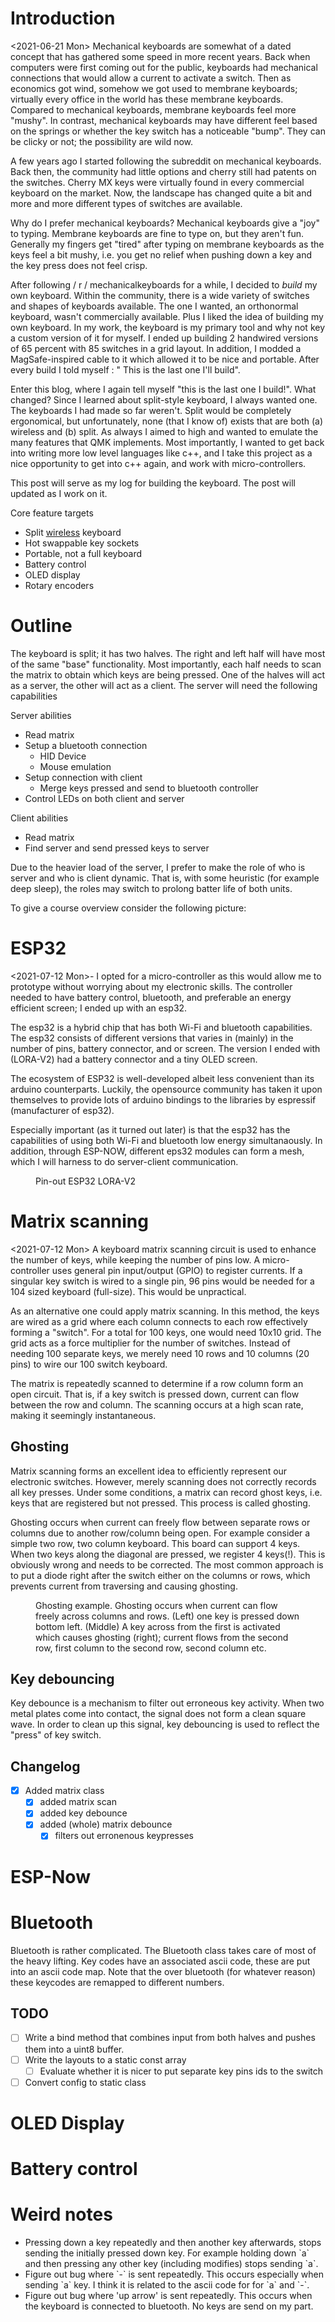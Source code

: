 
* Introduction
<2021-06-21 Mon>
Mechanical keyboards  are somewhat  of a dated  concept that
has  gathered some  speed in  more recent  years. Back  when
computers were  first coming  out for the  public, keyboards
had  mechanical connections  that would  allow a  current to
activate a  switch. Then as  economics got wind,  somehow we
got used  to membrane  keyboards; virtually every  office in
the  world   has  these  membrane  keyboards.   Compared  to
mechanical keyboards, membrane  keyboards feel more "mushy".
In contrast,  mechanical keyboards  may have  different feel
based  on  the  springs  or  whether the  key  switch  has  a
noticeable  "bump".   They  can   be  clicky  or   not;  the
possibility are wild now.

A  few  years  ago  I started  following  the  subreddit  on
mechanical keyboards.  Back then,  the community  had little
options and cherry still had patents on the switches. Cherry
MX keys were virtually found in every commercial keyboard on
the market. Now,  the landscape has changed quite  a bit and
more and more different types of switches are available.

Why do  I prefer mechanical keyboards?  Mechanical keyboards
give a "joy" to typing.  Membrane keyboards are fine to type
on, but  they aren't fun.  Generally my fingers  get "tired"
after typing  on membrane keyboards  as the keys feel  a bit
mushy, i.e.  you get no relief  when pushing down a  key and
the key press does not feel crisp.

After  following  / r / mechanicalkeyboards   for  a  while,  I
decided to  /build/ my  own keyboard. Within  the community,
there is a wide variety  of switches and shapes of keyboards
available. The one I wanted, an orthonormal keyboard, wasn't
commercially available. Plus I liked the idea of building my
own keyboard.  In my work,  the keyboard is my  primary tool
and why not  key a custom version of it  for myself. I ended
up  building 2  handwired  versions of  65  percent with  85
switches  in  a  grid  layout.   In  addition,  I  modded  a
MagSafe-inspired cable to it which allowed it to be nice and
portable. After  every build I told  myself : " This  is the
last one I'll build".

Enter  this blog,  where I  again tell  myself "this  is the
last  one I  build!". What  changed? Since  I learned  about
split-style keyboard,  I always wanted one.  The keyboards I
had  made   so  far  weren't.  Split   would  be  completely
ergonomical,  but  unfortunately,  none (that  I  know  of)
exists that are both (a) wireless and (b) split. As always
I aimed to high and wanted to emulate the many features that
QMK implements. Most importantly, I  wanted to get back into
writing more low  level languages like c++, and  I take this
project as  a nice  opportunity to get  into c++  again, and
work with micro-controllers.

This post  will serve as  my log for building  the keyboard.
The post will updated as I work on it.

Core feature targets
- Split _wireless_ keyboard
- Hot swappable key sockets
- Portable, not a full keyboard
- Battery control
- OLED display
- Rotary encoders

* Outline
The keyboard is split; it has two halves. The right and left
half will have  most of the same  "base" functionality. Most
importantly, each  half needs to  scan the matrix  to obtain
which keys are being pressed. One of the halves will act as a
server, the other will act as a client. The server will need
the following capabilities

Server abilities
- Read matrix
- Setup a bluetooth connection
  + HID Device
  + Mouse emulation
- Setup connection with client
  + Merge keys pressed and send to bluetooth controller
- Control LEDs on both client and server

Client abilities
- Read matrix
- Find server and send pressed keys to server

Due to the heavier load of  the server, I prefer to make the
role of  who is server and  who is client dynamic.  That is,
with some heuristic (for example  deep sleep), the roles may
switch to prolong batter life of both units.


To give a course overview consider the following picture:

#+attr_html: :alt   :class img
[[file:./figures/overview.png]]

* ESP32
<2021-07-12 Mon>-
I  opted for  a micro-controller  as this  would allow  me to
prototype without  worrying about my electronic  skills. The
controller needed  to have  battery control,  bluetooth, and
preferable an  energy efficient screen;  I ended up  with an
esp32.

The esp32 is a hybrid chip that has both Wi-Fi and bluetooth
capabilities. The esp32 consists  of different versions that
varies in (mainly) in the number of pins, battery connector,
and  or screen.  The version  I ended  with (LORA-V2)  had a
battery connector and a tiny OLED screen.

The  ecosystem  of  ESP32   is  well-developed  albeit  less
convenient  than  its  arduino  counterparts.  Luckily,  the
opensource community has taken it upon themselves to provide
lots  of  arduino bindings  to  the  libraries by  espressif
(manufacturer of esp32).

Especially important  (as it turned  out later) is  that the
esp32 has the capabilities of using both Wi-Fi and bluetooth
low  energy simultanaously.  In  addition, through  ESP-NOW,
different  eps32  modules can  form  a  mesh, which  I  will
harness to do server-client communication.

#+caption: Pin-out ESP32 LORA-V2
[[file:./figures/pinout.jpg]]

* Matrix scanning
<2021-07-12 Mon>
A keyboard  matrix scanning circuit  is used to  enhance the
number  of keys,  while keeping  the number  of pins  low. A
micro-controller  uses general  pin  input/output (GPIO)  to
register currents.  If a singular  key switch is wired  to a
single pin, 96 pins would be needed for a 104 sized keyboard
(full-size). This would be unpractical.

As an alternative  one could apply matrix  scanning. In this
method,  the keys  are wired  as  a grid  where each  column
connects to each  row effectively forming a  "switch". For a
total for 100 keys, one would need 10x10 grid. The grid acts
as a force multiplier for the number of switches. Instead of
needing 100  separate keys,  we merely need  10 rows  and 10
columns (20 pins) to wire our 100 switch keyboard.

The  matrix is  repeatedly  scanned to  determine  if a  row
column form  an open circuit.  That is,  if a key  switch is
pressed down, current  can flow between the  row and column.
The scanning occurs at a high scan rate, making it seemingly
instantaneous.

** Ghosting
Matrix  scanning  forms  an excellent  idea  to  efficiently
represent our electronic  switches. However, merely scanning
does  not  correctly records  all  key  presses. Under  some
conditions, a matrix  can record ghost keys,  i.e. keys that
are  registered  but not  pressed.  This  process is  called
ghosting.

Ghosting  occurs  when  current   can  freely  flow  between
separate  rows or  columns due  to another  row/column being
open.  For example  consider a  simple two  row, two  column
keyboard. This board can support 4 keys. When two keys along
the diagonal  are pressed,  we register  4 keys(!).  This is
obviously wrong and  needs to be corrected.  The most common
approach is to put a diode  right after the switch either on
the columns or rows,  which prevents current from traversing
and causing ghosting.

#+caption: Ghosting example. Ghosting occurs when current can flow freely across columns and rows. (Left) one key is pressed down bottom left.
#+caption: (Middle) A key across from the first is activated which causes ghosting (right); current flows from the second row, first column to the
#+caption: second row, second column etc.
[[file:./figures/ghosting.png]]

#+begin_src jupyter-python :exports none :eval never-exports
import matplotlib.pyplot as plt, cmasher as cmr
import numpy as np, os, sys, networkx as nx, warnings
warnings.simplefilter("ignore");
plt.style.use("fivethirtyeight spooky".split())


g = nx.grid_graph((2,2))
pos = {k : np.array(k) for k in g.nodes()}

c1 = [cmr.guppy(0) if k == (0,0) else cmr.guppy(255) for k in g.nodes()]
c3 = []
for node in g.nodes():
    if node == (0,0) or node == (1,1):
        c = cmr.guppy(0)
    elif node == (0,1) or node == (1,0):
        c = cmr.guppy(128)
    else:
        c = cmr.guppy(255)
    c3.append(c)

c2 = [cmr.guppy(0) if k == (0,0) or k == (1,1) else cmr.guppy(255) for k in g.nodes()]
fig, ax = plt.subplots(1, 3)
nx.draw(g, pos = pos, ax = ax[0], node_color = c1)
nx.draw(g, pos = pos, ax = ax[1], node_color = c2)
nx.draw(g, pos = pos, ax = ax[2], node_color = c3)

[axi.axis('equal') for axi in ax]

labels = "Active Inactive Ghosting".split()
colors = [cmr.guppy(0), cmr.guppy(255), cmr.guppy(128)]
handles = [plt.Line2D([], [], color = c, marker = 'o', linestyle = 'none', label = l) for l, c in zip(labels, colors)]
ax[0].legend(handles = handles, loc = 'upper left')
fig.savefig("./figures/ghosting.png", transparent = False)
fig.show()


#+end_src

#+RESULTS:
[[file:./.ob-jupyter/d0b098fc3ba7f3150194b2d6e9501e2d98dfb90b.png]]


** Key debouncing
Key  debounce is  a mechanism  to filter  out erroneous  key
activity.  When  two metal  plates  come  into contact,  the
signal does not form a clean  square wave. In order to clean
up  this  signal, key  debouncing  is  used to  reflect  the
"press" of key switch.

** Changelog
- [X] Added matrix class
  + [X] added matrix scan
  + [X] added key debounce
  + [X] added (whole) matrix debounce
    - [X] filters out erronenous keypresses

* ESP-Now

#+begin_quote
# ESP-NOW is yet another protocol developed by Espressif, which enables multiple devices to communicate with one another without using Wi-Fi. The protocol is similar to the low-power 2.4GHz wireless connectivity that is often deployed in wireless mouses. So, the pairing between devices is needed prior to their communication. After the pairing is done, the connection is secure and peer-to-peer, with no handshake being required.
 #+end_quote

* Bluetooth
Bluetooth  is  rather  complicated. The  Bluetooth  class
takes care of  most of the heavy lifting. Key  codes have an
associated ascii code, these are put into an ascii code map.
Note  that the  over bluetooth  (for whatever  reason) these
keycodes are remapped to different numbers.

** TODO
- [ ] Write a bind  method that combines input  from both halves
  and pushes them into a uint8 buffer.
- [ ]  Write the layouts to a static const array
  + [ ] Evaluate  whether it is  nicer to put separate  key pins
    ids to the switch
- [ ] Convert config to static class

* OLED Display
* Battery control
* Weird notes
- Pressing  down  a  key  repeatedly and  then  another  key
  afterwards, stops sending the  initially pressed down key.
  For example holding down `a` and then pressing any other
  key (including modifies) stops sending `a`.
- Figure out bug  where `-` is sent  repeatedly. This occurs
  especially when sending `a` key.  I think it is related to
  the ascii code for for `a` and `-`.
- Figure out bug  where 'up arrow' is  sent repeatedly. This
  occurs  when the  keyboard is  connected to  bluetooth. No
  keys are send on my part.
